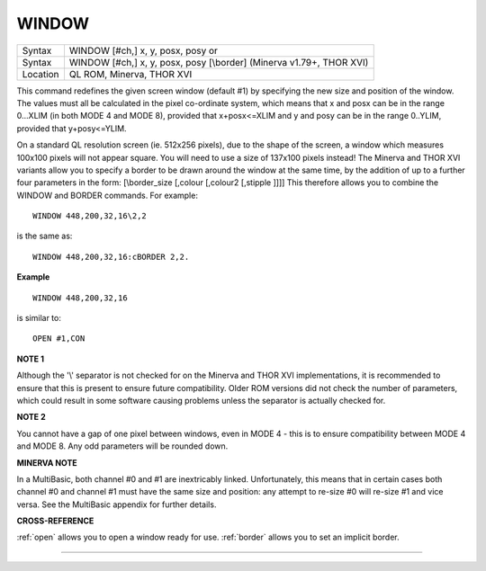 ..  _window:

WINDOW
======

+----------+----------------------------------------------------------------------+
| Syntax   | WINDOW [#ch,] x, y, posx, posy  or                                   |
+----------+----------------------------------------------------------------------+
| Syntax   | WINDOW [#ch,] x, y, posx, posy [\\border] (Minerva v1.79+, THOR XVI) |
+----------+----------------------------------------------------------------------+
| Location | QL ROM, Minerva, THOR XVI                                            |
+----------+----------------------------------------------------------------------+

This command redefines the given screen window (default #1) by
specifying the new size and position of the window. The values must all
be calculated in the pixel co-ordinate system, which means that x and
posx can be in the range 0...XLIM (in both MODE 4 and MODE 8), provided
that x+posx<=XLIM and y and posy can be in the range 0..YLIM, provided
that y+posy<=YLIM.

On a standard QL resolution screen (ie. 512x256
pixels), due to the shape of the screen, a window which measures 100x100
pixels will not appear square. You will need to use a size of 137x100
pixels instead! The Minerva and THOR XVI variants allow you to specify a
border to be drawn around the window at the same time, by the addition
of up to a further four parameters in the form: [\\border\_size [,colour
[,colour2 [,stipple ]]]] This therefore allows you to combine the WINDOW
and BORDER commands. For example::

    WINDOW 448,200,32,16\2,2

is the same as::

    WINDOW 448,200,32,16:cBORDER 2,2.

**Example**

::

    WINDOW 448,200,32,16

is similar to::

    OPEN #1,CON

**NOTE 1**

Although the '\\' separator is not checked for on the Minerva and THOR
XVI implementations, it is recommended to ensure that this is present to
ensure future compatibility. Older ROM versions did not check the number
of parameters, which could result in some software causing problems
unless the separator is actually checked for.

**NOTE 2**

You cannot have a gap of one pixel between windows, even in MODE 4 -
this is to ensure compatibility between MODE 4 and MODE 8. Any odd
parameters will be rounded down.

**MINERVA NOTE**

In a MultiBasic, both channel #0 and #1 are inextricably linked.
Unfortunately, this means that in certain cases both channel #0 and
channel #1 must have the same size and position: any attempt to re-size
#0 will re-size #1 and vice versa. See the MultiBasic appendix for
further details.

**CROSS-REFERENCE**

:ref:`open` allows you to open a window ready for
use. :ref:`border` allows you to set an implicit
border.

--------------


